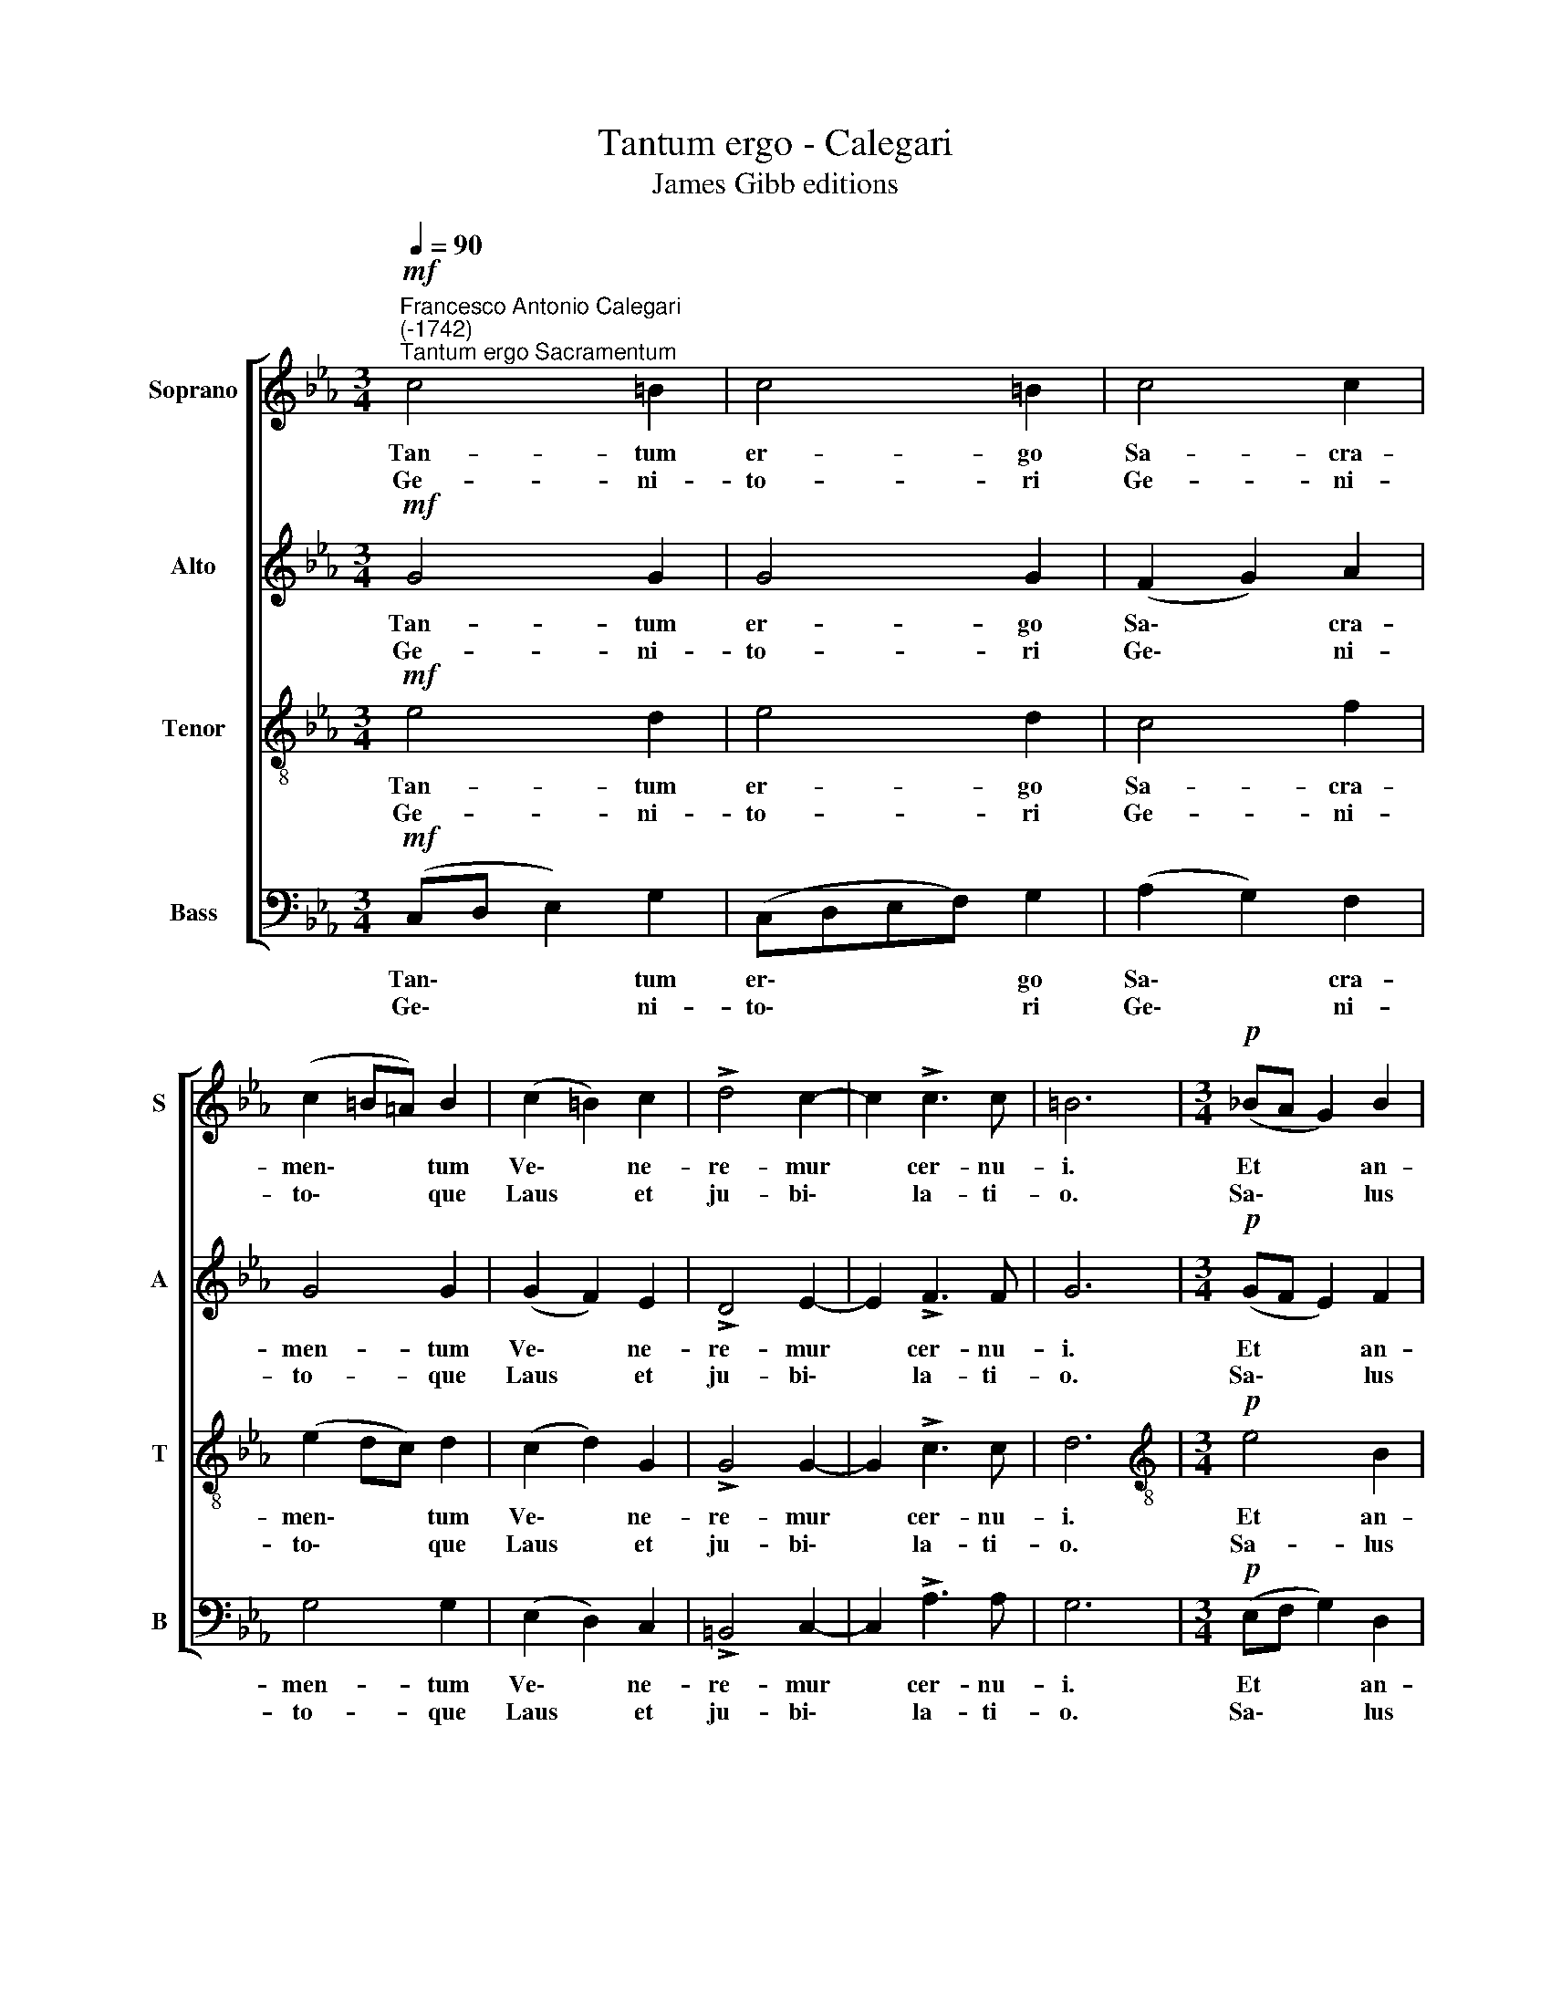X:1
T:Tantum ergo - Calegari
T:James Gibb editions
%%score [ 1 2 3 4 ]
L:1/8
Q:1/4=90
M:3/4
K:Eb
V:1 treble nm="Soprano" snm="S"
V:2 treble nm="Alto" snm="A"
V:3 treble-8 nm="Tenor" snm="T"
V:4 bass nm="Bass" snm="B"
V:1
!mf!"^Francesco Antonio Calegari\n(-1742)""^Tantum ergo Sacramentum" c4 =B2 | c4 =B2 | c4 c2 | %3
w: Tan- tum|er- go|Sa- cra-|
w: Ge- ni-|to- ri|Ge- ni-|
 (c2 =B=A) B2 | (c2 =B2) c2 | !>!d4 c2- | c2 !>!c3 c | =B6 |[M:3/4]!p! (!courtesy!_BA G2) B2 | %9
w: men\- * * tum|Ve\- * ne-|re- mur|* cer- nu-|i.|Et * * an-|
w: to\- * * que|Laus * et|ju- bi\-|* la- ti-|o.|Sa\- * * lus|
 B4 B2 | (BA G2) B2 | B4 B2 |"^cresc." B4 B2 | A4 A2- | A2 F3 F | G6 |!p! B4 =B2 | c4 d2 | c4 =B2 | %19
w: ti- quum|do\- * * cu-|men- tum|No- vo|ce- dat|* ri- tu-|i.|Prae- stet|fi- des|sup- ple-|
w: ho- nor,|vir\- * * tus|quo- que|Sit et|be- ne\-|* di- cti-|o.|Pro- ce-|den- ti|ab u-|
 c4 d2 | c4 =B2 | c4 =B2 | c4 d2 |[Q:1/4=87] c4"^rit."!pp![Q:1/4=83] A2- | %24
w: men- tum|Sen- su-|um de-|fe- ctu-|i, de\-|
w: tro- que|Com- par-|sit lau-|da- ti-|o, lau\-|
[Q:1/4=81] A2[Q:1/4=78] G3[Q:1/4=76] G |[Q:1/4=76] !fermata!G6 |] %26
w: * fe- ctu-|i.|
w: * da- ti-|o.|
V:2
!mf! G4 G2 | G4 G2 | (F2 G2) A2 | G4 G2 | (G2 F2) E2 | !>!D4 E2- | E2 !>!F3 F | G6 | %8
w: Tan- tum|er- go|Sa\- * cra-|men- tum|Ve\- * ne-|re- mur|* cer- nu-|i.|
w: Ge- ni-|to- ri|Ge\- * ni-|to- que|Laus * et|ju- bi\-|* la- ti-|o.|
[M:3/4]!p! (GF E2) F2 | G4 F2 | (GF E2) F2 | G4 F2 |"^cresc." G4 G2 | E4 E2- | E2 E2 D2 | E6 | %16
w: Et * * an-|ti- quum|do\- * * cu-|men- tum|No- vo|ce- dat|* ri- tu-|i.|
w: Sa\- * * lus|ho- nor,|vir\- * * tus|quo- que|Sit et|be- ne\-|* di- cti-|o.|
!p! G4 F2 | G4 G2 | G4 F2 | G4 G2 | G4 G2 | F4 G2 | G4 G2 | G4"^rit."!pp! F2- | F2 D3 D | %25
w: Prae- stet|fi- des|sup- ple-|men- tum|Sen- su-|um de-|fe- ctu-|i, de\-|* fe- ctu-|
w: Pro- ce-|den- ti|ab u-|tro- que|Com- par-|sit lau-|da- ti-|o, lau\-|* da- ti-|
 !fermata!C6 |] %26
w: i.|
w: o.|
V:3
!mf! e4 d2 | e4 d2 | c4 f2 | (e2 dc) d2 | (c2 d2) G2 | !>!G4 G2- | G2 !>!c3 c | d6 | %8
w: Tan- tum|er- go|Sa- cra-|men\- * * tum|Ve\- * ne-|re- mur|* cer- nu-|i.|
w: Ge- ni-|to- ri|Ge- ni-|to\- * * que|Laus * et|ju- bi\-|* la- ti-|o.|
[M:3/4][K:treble-8]!p! e4 B2 | e4 d2 | B4 B2 | e4 d2 |"^cresc." e4 e2 | c4 c2- | c2 B3 B | B6 | %16
w: Et an-|ti- quum|do- cu-|men- tum|No- vo|ce- dat|* ri- tu-|i.|
w: Sa- lus|ho- nor,|vir- tus|quo- que|Sit et|be- ne\-|* di- cti-|o.|
!p! B4 d2 | G4 d2 | e4 d2 | G4 d2 | e4 d2 | c4 d2 | G4 d2 | e4"^rit."!pp! c2- | c2 c2 =B2 | %25
w: Prae- stet|fi- des|sup- ple-|men- tum|Sen- su-|um de-|fe- ctu-|i, de\-|* fe- ctu-|
w: Pro- ce-|den- ti|ab u-|tro- que|Com- par-|sit lau-|da- ti-|o, lau\-|* da- ti-|
 !fermata!c6 |] %26
w: i.|
w: o.|
V:4
!mf! (C,D, E,2) G,2 | (C,D,E,F,) G,2 | (A,2 G,2) F,2 | G,4 G,2 | (E,2 D,2) C,2 | !>!=B,,4 C,2- | %6
w: Tan\- * * tum|er\- * * * go|Sa\- * cra-|men- tum|Ve\- * ne-|re- mur|
w: Ge\- * * ni-|to\- * * * ri|Ge\- * ni-|to- que|Laus * et|ju- bi\-|
 C,2 !>!A,3 A, | G,6 |[M:3/4]!p! (E,F, G,2) D,2 | E,4 B,,2 | (E,F, G,2) D,2 | E,4 B,,2 | %12
w: * cer- nu-|i.|Et * * an-|ti- quum|do\- * * cu-|men- tum|
w: * la- ti-|o.|Sa\- * * lus|ho- nor,|vir\- * * tus|quo- que|
"^cresc." (G,F, G,2) G,,2 | (A,G, A,2) A,,2- | A,,2 B,,3 B,, | E,,6 |!p! (E,F, G,2) D,2 | %17
w: No\- * * vo|ce\- * * dat|* ri- tu-|i.|Prae\- * * stet|
w: Sit * * et|be\- * * ne\-|* di- cti-|o.|Pro\- * * ce-|
 E,4 =B,,2 | (C,E, G,2) D,2 | E,4 =B,,2 | (C,=B,, C,2) G,2 | A,4 G,2 | (E,D, E,2) =B,,2 | %23
w: fi- des|sup\- * * ple-|men- tum|Sen\- * * su-|um de-|fe\- * * ctu-|
w: den- ti|ab * * u-|tro- que|Com\- * * par-|sit lau-|da\- * * ti-|
 (C,=B,, C,2)"^rit."!pp! F,2- | F,2 G,3 G, | !fermata!C,6 |] %26
w: i, * * de\-|* fe- ctu-|i.|
w: o, * * lau\-|* da- ti-|o.|

